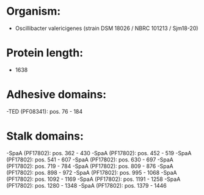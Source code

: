* Organism:
- Oscillibacter valericigenes (strain DSM 18026 / NBRC 101213 / Sjm18-20)
* Protein length:
- 1638
* Adhesive domains:
-TED (PF08341): pos. 76 - 184
* Stalk domains:
-SpaA (PF17802): pos. 362 - 430
-SpaA (PF17802): pos. 452 - 519
-SpaA (PF17802): pos. 541 - 607
-SpaA (PF17802): pos. 630 - 697
-SpaA (PF17802): pos. 719 - 784
-SpaA (PF17802): pos. 809 - 876
-SpaA (PF17802): pos. 898 - 972
-SpaA (PF17802): pos. 995 - 1068
-SpaA (PF17802): pos. 1092 - 1169
-SpaA (PF17802): pos. 1191 - 1258
-SpaA (PF17802): pos. 1280 - 1348
-SpaA (PF17802): pos. 1379 - 1446

